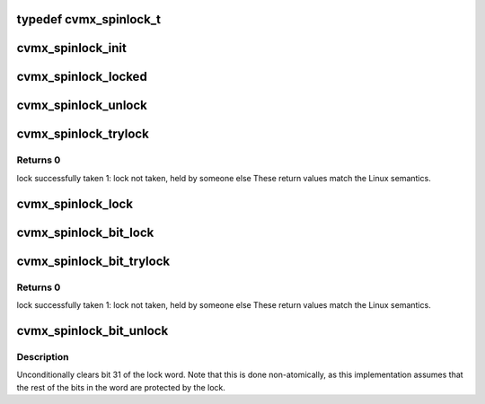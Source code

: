 .. -*- coding: utf-8; mode: rst -*-
.. src-file: arch/mips/include/asm/octeon/cvmx-spinlock.h

.. _`cvmx_spinlock_t`:

typedef cvmx_spinlock_t
=======================

.. c:type:: typedef cvmx_spinlock_t


.. _`cvmx_spinlock_init`:

cvmx_spinlock_init
==================

.. c:function:: void cvmx_spinlock_init(cvmx_spinlock_t *lock)

    :param lock:
        Lock to initialize
    :type lock: cvmx_spinlock_t \*

.. _`cvmx_spinlock_locked`:

cvmx_spinlock_locked
====================

.. c:function:: int cvmx_spinlock_locked(cvmx_spinlock_t *lock)

    zero if the spinlock is currently locked

    :param lock:
        Lock to check
        Returns Non-zero if locked
    :type lock: cvmx_spinlock_t \*

.. _`cvmx_spinlock_unlock`:

cvmx_spinlock_unlock
====================

.. c:function:: void cvmx_spinlock_unlock(cvmx_spinlock_t *lock)

    :param lock:
        pointer to lock structure
    :type lock: cvmx_spinlock_t \*

.. _`cvmx_spinlock_trylock`:

cvmx_spinlock_trylock
=====================

.. c:function:: unsigned int cvmx_spinlock_trylock(cvmx_spinlock_t *lock)

    May take some time to acquire the lock even if it is available due to the ll/sc not succeeding.

    :param lock:
        pointer to lock structure
    :type lock: cvmx_spinlock_t \*

.. _`cvmx_spinlock_trylock.returns-0`:

Returns 0
---------

lock successfully taken
1: lock not taken, held by someone else
These return values match the Linux semantics.

.. _`cvmx_spinlock_lock`:

cvmx_spinlock_lock
==================

.. c:function:: void cvmx_spinlock_lock(cvmx_spinlock_t *lock)

    :param lock:
        pointer to lock structure
    :type lock: cvmx_spinlock_t \*

.. _`cvmx_spinlock_bit_lock`:

cvmx_spinlock_bit_lock
======================

.. c:function:: void cvmx_spinlock_bit_lock(uint32_t *word)

    Preserves the low 31 bits of the 32 bit word used for the lock.

    :param word:
        word to lock bit 31 of
    :type word: uint32_t \*

.. _`cvmx_spinlock_bit_trylock`:

cvmx_spinlock_bit_trylock
=========================

.. c:function:: unsigned int cvmx_spinlock_bit_trylock(uint32_t *word)

    Preserves the low 31 bits of the 32 bit word used for the lock.

    :param word:
        word to lock bit 31 of
    :type word: uint32_t \*

.. _`cvmx_spinlock_bit_trylock.returns-0`:

Returns 0
---------

lock successfully taken
1: lock not taken, held by someone else
These return values match the Linux semantics.

.. _`cvmx_spinlock_bit_unlock`:

cvmx_spinlock_bit_unlock
========================

.. c:function:: void cvmx_spinlock_bit_unlock(uint32_t *word)

    :param word:
        word to unlock bit 31 in
    :type word: uint32_t \*

.. _`cvmx_spinlock_bit_unlock.description`:

Description
-----------

Unconditionally clears bit 31 of the lock word.  Note that this is
done non-atomically, as this implementation assumes that the rest
of the bits in the word are protected by the lock.

.. This file was automatic generated / don't edit.

